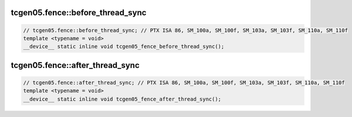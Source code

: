 ..
   This file was automatically generated. Do not edit.

tcgen05.fence::before_thread_sync
^^^^^^^^^^^^^^^^^^^^^^^^^^^^^^^^^
.. code-block:: cuda

   // tcgen05.fence::before_thread_sync; // PTX ISA 86, SM_100a, SM_100f, SM_103a, SM_103f, SM_110a, SM_110f
   template <typename = void>
   __device__ static inline void tcgen05_fence_before_thread_sync();

tcgen05.fence::after_thread_sync
^^^^^^^^^^^^^^^^^^^^^^^^^^^^^^^^
.. code-block:: cuda

   // tcgen05.fence::after_thread_sync; // PTX ISA 86, SM_100a, SM_100f, SM_103a, SM_103f, SM_110a, SM_110f
   template <typename = void>
   __device__ static inline void tcgen05_fence_after_thread_sync();

